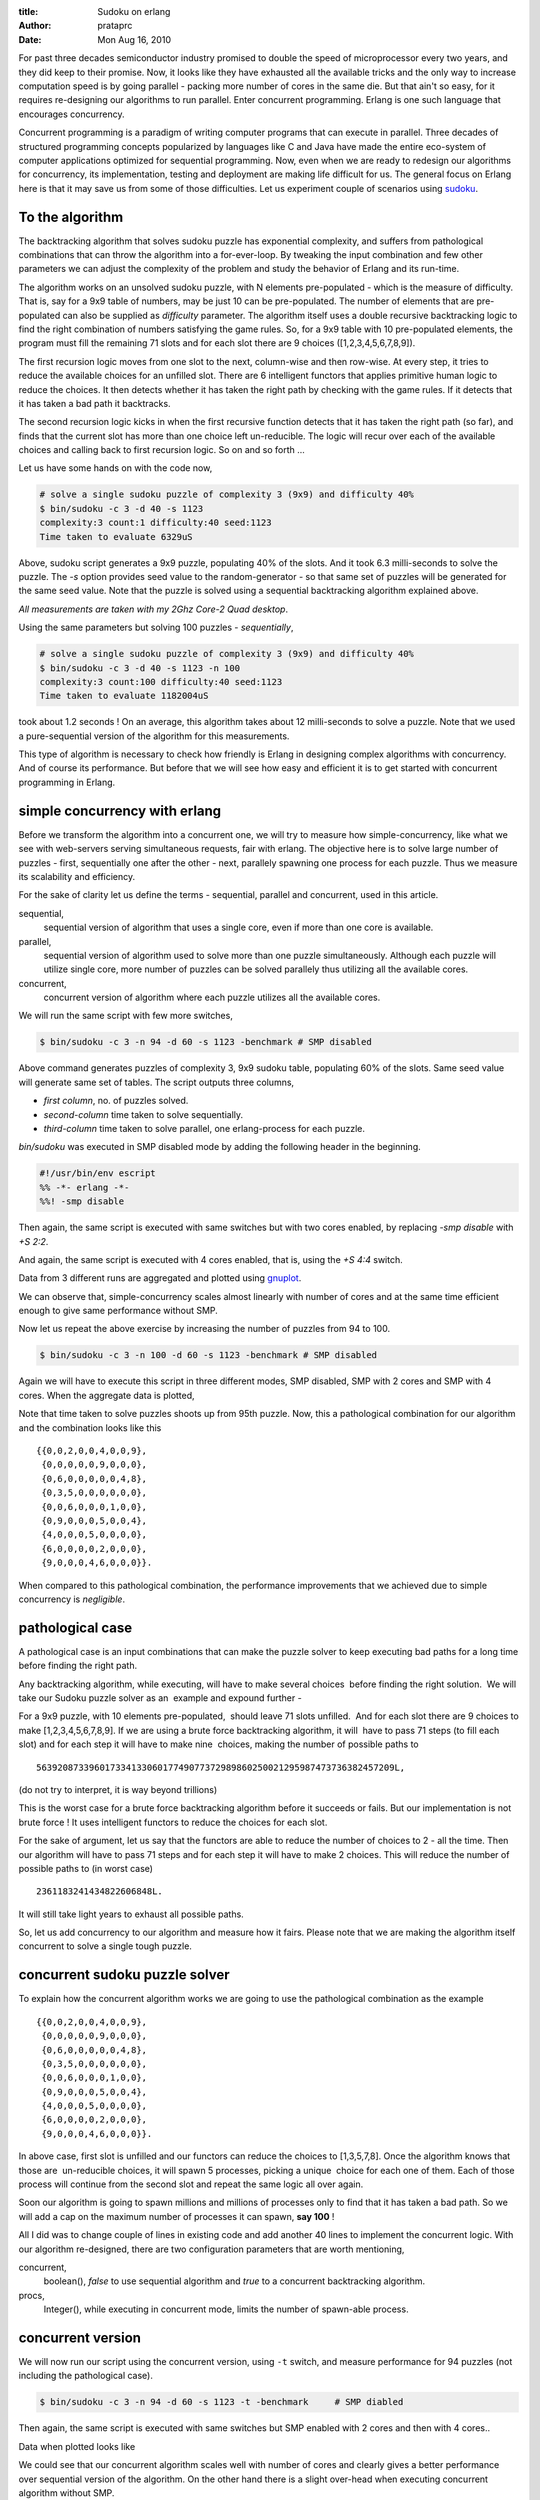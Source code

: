 :title: Sudoku on erlang
:author: prataprc
:date: Mon Aug 16, 2010

For past three decades semiconductor industry promised to double the speed
of microprocessor every two years, and they did keep to their promise. Now, it
looks like they have exhausted all the available tricks and the only way to
increase computation speed is by going parallel - packing more number of cores
in the same die. But that ain't so easy, for it requires re-designing our
algorithms to run parallel. Enter concurrent programming. Erlang is one such
language that encourages concurrency.

Concurrent programming is a paradigm of writing computer programs that can
execute in parallel. Three decades of structured programming concepts
popularized by languages like C and Java have made the entire eco-system of
computer applications optimized for sequential programming. Now, even when we
are ready to redesign our algorithms for concurrency, its implementation,
testing and deployment are making life difficult for us. The general focus on 
Erlang here is that it may save us from some of those difficulties. Let us
experiment couple of scenarios using sudoku_.

To the algorithm
----------------

The backtracking algorithm that solves sudoku puzzle has exponential
complexity, and suffers from pathological combinations that can throw the
algorithm into a for-ever-loop. By tweaking the input combination and few
other parameters we can adjust the complexity of the problem and study the
behavior of Erlang and its run-time.

The algorithm works on an unsolved sudoku puzzle, with N elements
pre-populated - which is the measure of difficulty. That is, say for a 9x9
table of numbers, may be just 10 can be pre-populated. The number of elements
that are pre-populated can also be supplied as `difficulty` parameter. The
algorithm itself uses a double recursive backtracking logic to find the right
combination of numbers satisfying the game rules. So, for a 9x9 table with 10
pre-populated elements, the program must fill the remaining 71 slots and for
each slot there are 9 choices ([1,2,3,4,5,6,7,8,9]).

The first recursion logic moves from one slot to the next, column-wise and
then row-wise. At every step, it tries to reduce the available choices for an
unfilled slot. There are 6 intelligent functors that applies primitive human
logic to reduce the choices. It then detects whether it has taken the right
path by checking with the game rules. If it detects that it has taken a bad
path it backtracks.

The second recursion logic kicks in when the first recursive function detects
that it has taken the right path (so far), and finds that the current slot has
more than one choice left un-reducible. The logic will recur over each of the
available choices and calling back to first recursion logic. So on and so
forth ...

Let us have some hands on with the code now,

.. sourcecode:: bash

    # solve a single sudoku puzzle of complexity 3 (9x9) and difficulty 40%
    $ bin/sudoku -c 3 -d 40 -s 1123
    complexity:3 count:1 difficulty:40 seed:1123
    Time taken to evaluate 6329uS

Above, sudoku script generates a 9x9 puzzle, populating 40% of the slots. And it
took 6.3 milli-seconds to solve the puzzle. The `-s` option provides seed
value to the random-generator - so that same set of puzzles will be generated
for the same seed value. Note that the puzzle is solved using a sequential
backtracking algorithm explained above.

`All measurements are taken with my 2Ghz Core-2 Quad desktop`.

Using the same parameters but solving 100 puzzles - `sequentially`,

.. sourcecode:: bash

    # solve a single sudoku puzzle of complexity 3 (9x9) and difficulty 40%
    $ bin/sudoku -c 3 -d 40 -s 1123 -n 100
    complexity:3 count:100 difficulty:40 seed:1123
    Time taken to evaluate 1182004uS

took about 1.2 seconds ! On an average, this algorithm takes about 12
milli-seconds to solve a puzzle. Note that we used a pure-sequential version
of the algorithm for this measurements.

This type of algorithm is necessary to check how friendly is Erlang in
designing complex algorithms with concurrency.  And of course its performance. 
But before that we will see how easy and efficient it is to get started with
concurrent programming in Erlang.

simple concurrency with erlang
------------------------------

Before we transform the algorithm into a concurrent one, we will try
to measure how simple-concurrency, like what we see with web-servers serving
simultaneous requests, fair with erlang. The objective here is to solve large
number of puzzles - first, sequentially one after the other - next, parallely
spawning one process for each puzzle. Thus we measure its scalability and
efficiency.

For the sake of clarity let us define the terms - sequential, parallel and
concurrent, used in this article.

sequential,
    sequential version of algorithm that uses a single core, even if more
    than one core is available.
parallel,
    sequential version of algorithm used to solve more than one puzzle
    simultaneously. Although each puzzle will utilize single core, more number
    of puzzles can be solved parallely thus utilizing all the available cores.
concurrent,
    concurrent version of algorithm where each puzzle utilizes all the
    available cores.

We will run the same script with few more switches,

.. sourcecode:: bash

    $ bin/sudoku -c 3 -n 94 -d 60 -s 1123 -benchmark # SMP disabled

Above command generates puzzles of complexity 3, 9x9 sudoku table, populating
60% of the slots. Same seed value will generate same set of tables. The script
outputs three columns,

* `first column`, no. of puzzles solved.
* `second-column` time taken to solve sequentially.
* `third-column` time taken to solve parallel, one erlang-process for each
  puzzle.

`bin/sudoku` was executed in SMP disabled mode by adding the following header
in the beginning.

.. sourcecode:: erl

    #!/usr/bin/env escript
    %% -*- erlang -*-
    %%! -smp disable

Then again, the same script is executed with same switches but with two cores
enabled, by replacing `-smp disable` with `+S 2:2`.

And again, the same script is executed with 4 cores enabled, that is, using
the `+S 4:4` switch.

Data from 3 different runs are aggregated and plotted using gnuplot_.

.. image:: media/sudokucharts/chart94.png

We can observe that, simple-concurrency scales almost linearly with number of
cores and at the same time efficient enough to give same performance without
SMP.

Now let us repeat the above exercise by increasing the number of puzzles from
94 to 100.

.. sourcecode:: bash

    $ bin/sudoku -c 3 -n 100 -d 60 -s 1123 -benchmark # SMP disabled

Again we will have to execute this script in three different modes, SMP
disabled, SMP with 2 cores and SMP with 4 cores. When the aggregate data is
plotted,

.. image:: media/sudokucharts/chart100.png

Note that time taken to solve puzzles shoots up from 95th puzzle. Now, this a
pathological combination for our algorithm and the combination looks like
this ::

    {{0,0,2,0,0,4,0,0,9},
     {0,0,0,0,0,9,0,0,0},
     {0,6,0,0,0,0,0,4,8},
     {0,3,5,0,0,0,0,0,0},
     {0,0,6,0,0,0,1,0,0},
     {0,9,0,0,0,5,0,0,4},
     {4,0,0,0,5,0,0,0,0},
     {6,0,0,0,0,2,0,0,0},
     {9,0,0,0,4,6,0,0,0}}.

When compared to this pathological combination, the performance improvements
that we achieved due to simple concurrency is `negligible`.

pathological case
-----------------

A pathological case is an input combinations that can make the puzzle solver to
keep executing bad paths for a long time before finding the right path.

Any backtracking algorithm, while executing, will have to make several
choices  before finding the right solution.  We will take our Sudoku puzzle
solver as an  example and expound further -

For a 9x9 puzzle, with 10 elements pre-populated,  should leave 71 slots
unfilled.  And for each slot there are 9 choices to make 
[1,2,3,4,5,6,7,8,9]. If we are using a brute force backtracking algorithm, it
will  have to pass 71 steps (to fill each slot) and for each step it will have
to make nine  choices, making the number of
possible paths to ::

    56392087339601733413306017749077372989860250021295987473736382457209L,

(do not try to interpret, it is way beyond trillions)

This is the worst case for a brute force backtracking algorithm before it
succeeds or fails. But our implementation is not brute force ! It uses
intelligent functors to reduce the choices for each slot.

For the sake of argument, let us say that the functors are able to
reduce the number of choices to 2 - all the time. Then our algorithm will have
to pass 71 steps and for each step it will have to make 2 choices. This will
reduce the number of possible paths to (in worst case) ::

    2361183241434822606848L.

It will still take light years to exhaust all possible paths. 

So, let us add concurrency to our algorithm and measure how it fairs. Please
note that we are making the algorithm itself concurrent to solve a single
tough puzzle.

concurrent sudoku puzzle solver
-------------------------------

To explain how the concurrent algorithm works we are going to use the
pathological combination as the example ::

    {{0,0,2,0,0,4,0,0,9},
     {0,0,0,0,0,9,0,0,0},
     {0,6,0,0,0,0,0,4,8},
     {0,3,5,0,0,0,0,0,0},
     {0,0,6,0,0,0,1,0,0},
     {0,9,0,0,0,5,0,0,4},
     {4,0,0,0,5,0,0,0,0},
     {6,0,0,0,0,2,0,0,0},
     {9,0,0,0,4,6,0,0,0}}.

In above case, first slot is unfilled and our functors can reduce the choices
to [1,3,5,7,8]. Once the algorithm knows that those are  un-reducible choices,
it will spawn 5 processes, picking a unique  choice for each one of them.
Each of those process will continue from the second slot and repeat the same
logic all over again.

Soon our algorithm is going to spawn millions and millions of processes only to
find that it has taken a bad path. So we will add a cap on the maximum number
of processes it can spawn, **say 100** !

All I did was to change couple of lines in existing code and add another 40
lines to implement the concurrent logic. With our algorithm re-designed,
there are two configuration parameters that are worth mentioning,

concurrent,
    boolean(), `false` to use sequential algorithm and `true` to a concurrent
    backtracking algorithm.
procs,
    Integer(), while executing in concurrent mode, limits the number of
    spawn-able process.


concurrent version
------------------

We will now run our script using the concurrent version, using
``-t`` switch, and measure performance for 94 puzzles (not including the
pathological case).

.. sourcecode:: bash

    $ bin/sudoku -c 3 -n 94 -d 60 -s 1123 -t -benchmark     # SMP diabled

Then again, the same script is executed with same switches but SMP
enabled with 2 cores and then with 4 cores..

Data when plotted looks like

.. image:: media/sudokucharts/chart94c.png

We could see that our concurrent algorithm scales well with number of cores
and clearly gives a better performance over sequential version of the
algorithm. On the other hand there is a slight over-head when executing
concurrent algorithm without SMP.

Now we move on to the pathological case, and execute our script in three
different modes,

.. sourcecode:: bash

    # SMP enabled
    $ bin/sudoku -c 3 -n 100 -d 60 -s 1123 -t -benchmark

and plot our aggregate data,

.. image:: media/sudokucharts/chart100c.png

If you notice there is something interesting going on here, for instance we
get **10x improvement** for pathalogical combination. Not only
that **we get 2-3x improvement** for pathological combination even
when **SMP is disabled !!**

**welcome to swarm algorithms ;)**

Long ago, I wrote a similar Sudoku puzzle solver in C / Linux, but the
best part of writting it in Erlang is the way it prompted me to re-design the
algorithm for concurrency. In C, I would have never thought of spawning a
new process for every choice it makes, but here it was only natural. 

That is how a language can affect our creativity, be it for programming or for
poetry. And it is those simple and un-assuming things that changes one's
perspective. 

.. _sudoku: http://en.wikipedia.org/wiki/Sudoku
.. _gnuplot: www.gnuplot.info

